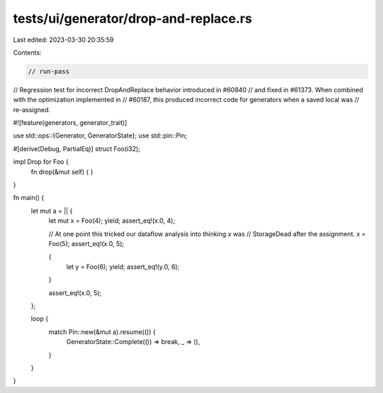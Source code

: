 tests/ui/generator/drop-and-replace.rs
======================================

Last edited: 2023-03-30 20:35:59

Contents:

.. code-block:: rs

    // run-pass
// Regression test for incorrect DropAndReplace behavior introduced in #60840
// and fixed in #61373. When combined with the optimization implemented in
// #60187, this produced incorrect code for generators when a saved local was
// re-assigned.

#![feature(generators, generator_trait)]

use std::ops::{Generator, GeneratorState};
use std::pin::Pin;

#[derive(Debug, PartialEq)]
struct Foo(i32);

impl Drop for Foo {
    fn drop(&mut self) { }
}

fn main() {
    let mut a = || {
        let mut x = Foo(4);
        yield;
        assert_eq!(x.0, 4);

        // At one point this tricked our dataflow analysis into thinking `x` was
        // StorageDead after the assignment.
        x = Foo(5);
        assert_eq!(x.0, 5);

        {
            let y = Foo(6);
            yield;
            assert_eq!(y.0, 6);
        }

        assert_eq!(x.0, 5);
    };

    loop {
        match Pin::new(&mut a).resume(()) {
            GeneratorState::Complete(()) => break,
            _ => (),
        }
    }
}


